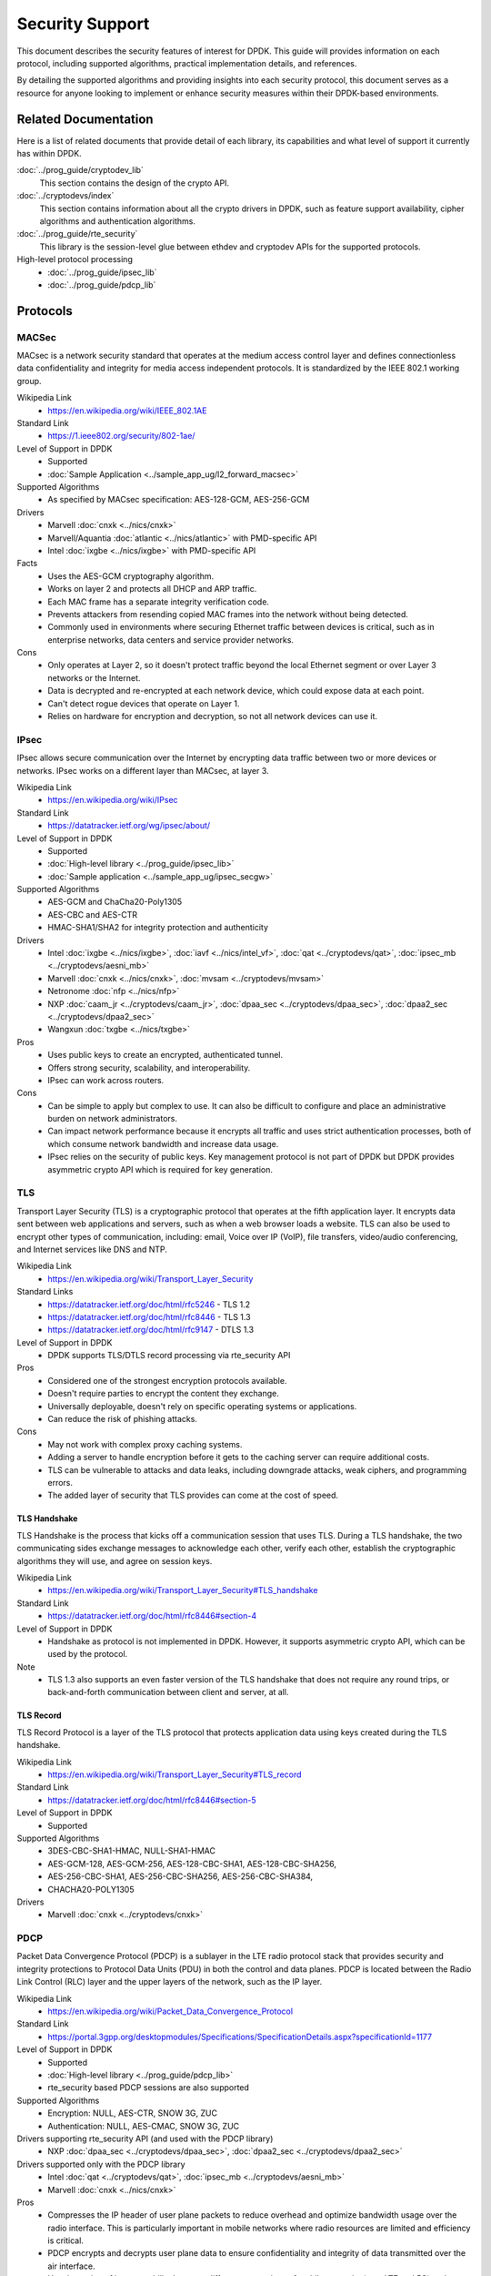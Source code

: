 .. SPDX-License-Identifier: BSD-3-Clause
   Copyright 2024 The DPDK contributors

Security Support
================

This document describes the security features of interest for DPDK.
This guide will provides information on each protocol,
including supported algorithms, practical implementation details, and references.

By detailing the supported algorithms and providing insights into each security protocol,
this document serves as a resource for anyone looking
to implement or enhance security measures within their DPDK-based environments.


Related Documentation
---------------------

Here is a list of related documents that provide detail of each library,
its capabilities and what level of support it currently has within DPDK.

:doc:`../prog_guide/cryptodev_lib`
   This section contains the design of the crypto API.

:doc:`../cryptodevs/index`
   This section contains information about all the crypto drivers in DPDK,
   such as feature support availability, cipher algorithms and authentication algorithms.

:doc:`../prog_guide/rte_security`
   This library is the session-level glue between ethdev and cryptodev APIs
   for the supported protocols.

High-level protocol processing
   * :doc:`../prog_guide/ipsec_lib`
   * :doc:`../prog_guide/pdcp_lib`


Protocols
---------

MACSec
~~~~~~

MACsec is a network security standard
that operates at the medium access control layer
and defines connectionless data confidentiality
and integrity for media access independent protocols.
It is standardized by the IEEE 802.1 working group.

Wikipedia Link
  * https://en.wikipedia.org/wiki/IEEE_802.1AE

Standard Link
  * https://1.ieee802.org/security/802-1ae/

Level of Support in DPDK
  * Supported
  * :doc:`Sample Application <../sample_app_ug/l2_forward_macsec>`

Supported Algorithms
  * As specified by MACsec specification: AES-128-GCM, AES-256-GCM

Drivers
  * Marvell :doc:`cnxk <../nics/cnxk>`
  * Marvell/Aquantia :doc:`atlantic <../nics/atlantic>` with PMD-specific API
  * Intel :doc:`ixgbe <../nics/ixgbe>` with PMD-specific API

Facts
  * Uses the AES-GCM cryptography algorithm.
  * Works on layer 2 and protects all DHCP and ARP traffic.
  * Each MAC frame has a separate integrity verification code.
  * Prevents attackers from resending copied MAC frames
    into the network without being detected.
  * Commonly used in environments where securing Ethernet traffic between devices is critical,
    such as in enterprise networks, data centers and service provider networks.

Cons
  * Only operates at Layer 2,
    so it doesn't protect traffic beyond the local Ethernet segment
    or over Layer 3 networks or the Internet.
  * Data is decrypted and re-encrypted at each network device,
    which could expose data at each point.
  * Can't detect rogue devices that operate on Layer 1.
  * Relies on hardware for encryption and decryption,
    so not all network devices can use it.


IPsec
~~~~~

IPsec allows secure communication over the Internet
by encrypting data traffic between two or more devices or networks.
IPsec works on a different layer than MACsec, at layer 3.

Wikipedia Link
  * https://en.wikipedia.org/wiki/IPsec

Standard Link
  * https://datatracker.ietf.org/wg/ipsec/about/

Level of Support in DPDK
  * Supported
  * :doc:`High-level library <../prog_guide/ipsec_lib>`
  * :doc:`Sample application <../sample_app_ug/ipsec_secgw>`

Supported Algorithms
  * AES-GCM and ChaCha20-Poly1305
  * AES-CBC and AES-CTR
  * HMAC-SHA1/SHA2 for integrity protection and authenticity

Drivers
  * Intel :doc:`ixgbe <../nics/ixgbe>`, :doc:`iavf <../nics/intel_vf>`,
    :doc:`qat <../cryptodevs/qat>`, :doc:`ipsec_mb <../cryptodevs/aesni_mb>`
  * Marvell :doc:`cnxk <../nics/cnxk>`, :doc:`mvsam <../cryptodevs/mvsam>`
  * Netronome :doc:`nfp <../nics/nfp>`
  * NXP :doc:`caam_jr <../cryptodevs/caam_jr>`,
    :doc:`dpaa_sec <../cryptodevs/dpaa_sec>`, :doc:`dpaa2_sec <../cryptodevs/dpaa2_sec>`
  * Wangxun :doc:`txgbe <../nics/txgbe>`

Pros
  * Uses public keys to create an encrypted, authenticated tunnel.
  * Offers strong security, scalability, and interoperability.
  * IPsec can work across routers.

Cons
  * Can be simple to apply but complex to use.
    It can also be difficult to configure
    and place an administrative burden on network administrators.
  * Can impact network performance
    because it encrypts all traffic and uses strict authentication processes,
    both of which consume network bandwidth and increase data usage.
  * IPsec relies on the security of public keys.
    Key management protocol is not part of DPDK
    but DPDK provides asymmetric crypto API which is required for key generation.


TLS
~~~

Transport Layer Security (TLS) is a cryptographic protocol
that operates at the fifth application layer.
It encrypts data sent between web applications and servers,
such as when a web browser loads a website.
TLS can also be used to encrypt other types of communication, including:
email, Voice over IP (VoIP), file transfers, video/audio conferencing,
and Internet services like DNS and NTP.

Wikipedia Link
  * https://en.wikipedia.org/wiki/Transport_Layer_Security

Standard Links
  * https://datatracker.ietf.org/doc/html/rfc5246 - TLS 1.2
  * https://datatracker.ietf.org/doc/html/rfc8446 - TLS 1.3
  * https://datatracker.ietf.org/doc/html/rfc9147 - DTLS 1.3

Level of Support in DPDK
  * DPDK supports TLS/DTLS record processing via rte_security API

Pros
  * Considered one of the strongest encryption protocols available.
  * Doesn't require parties to encrypt the content they exchange.
  * Universally deployable, doesn't rely on specific operating systems or applications.
  * Can reduce the risk of phishing attacks.

Cons
  * May not work with complex proxy caching systems.
  * Adding a server to handle encryption before it gets to the caching server
    can require additional costs.
  * TLS can be vulnerable to attacks and data leaks,
    including downgrade attacks, weak ciphers, and programming errors.
  * The added layer of security that TLS provides can come at the cost of speed.


TLS Handshake
^^^^^^^^^^^^^

TLS Handshake is the process that kicks off a communication session that uses TLS.
During a TLS handshake, the two communicating sides exchange messages
to acknowledge each other, verify each other,
establish the cryptographic algorithms they will use, and agree on session keys.

Wikipedia Link
  * https://en.wikipedia.org/wiki/Transport_Layer_Security#TLS_handshake

Standard Link
  * https://datatracker.ietf.org/doc/html/rfc8446#section-4

Level of Support in DPDK
  * Handshake as protocol is not implemented in DPDK.
    However, it supports asymmetric crypto API, which can be used by the protocol.

Note
  * TLS 1.3 also supports an even faster version of the TLS handshake
    that does not require any round trips,
    or back-and-forth communication between client and server, at all.


TLS Record
^^^^^^^^^^

TLS Record Protocol is a layer of the TLS protocol
that protects application data using keys created during the TLS handshake.

Wikipedia Link
  * https://en.wikipedia.org/wiki/Transport_Layer_Security#TLS_record

Standard Link
  * https://datatracker.ietf.org/doc/html/rfc8446#section-5

Level of Support in DPDK
  * Supported

Supported Algorithms
  * 3DES-CBC-SHA1-HMAC, NULL-SHA1-HMAC
  * AES-GCM-128, AES-GCM-256, AES-128-CBC-SHA1, AES-128-CBC-SHA256,
  * AES-256-CBC-SHA1, AES-256-CBC-SHA256, AES-256-CBC-SHA384,
  * CHACHA20-POLY1305

Drivers
  * Marvell :doc:`cnxk <../cryptodevs/cnxk>`


PDCP
~~~~

Packet Data Convergence Protocol (PDCP) is a sublayer in the LTE radio protocol stack
that provides security and integrity protections to Protocol Data Units (PDU)
in both the control and data planes.
PDCP is located between the Radio Link Control (RLC) layer
and the upper layers of the network, such as the IP layer.

Wikipedia Link
  * https://en.wikipedia.org/wiki/Packet_Data_Convergence_Protocol

Standard Link
  * https://portal.3gpp.org/desktopmodules/Specifications/SpecificationDetails.aspx?specificationId=1177

Level of Support in DPDK
  * Supported
  * :doc:`High-level library <../prog_guide/pdcp_lib>`
  * rte_security based PDCP sessions are also supported

Supported Algorithms
  * Encryption: NULL, AES-CTR, SNOW 3G, ZUC
  * Authentication: NULL, AES-CMAC, SNOW 3G, ZUC

Drivers supporting rte_security API (and used with the PDCP library)
  * NXP :doc:`dpaa_sec <../cryptodevs/dpaa_sec>`, :doc:`dpaa2_sec <../cryptodevs/dpaa2_sec>`

Drivers supported only with the PDCP library
  * Intel :doc:`qat <../cryptodevs/qat>`, :doc:`ipsec_mb <../cryptodevs/aesni_mb>`
  * Marvell :doc:`cnxk <../nics/cnxk>`

Pros
  * Compresses the IP header of user plane packets
    to reduce overhead and optimize bandwidth usage over the radio interface.
    This is particularly important in mobile networks
    where radio resources are limited and efficiency is critical.
  * PDCP encrypts and decrypts user plane data
    to ensure confidentiality and integrity of data transmitted over the air interface.
  * Has the option of interoperability between different generations of mobile networks
    (e.g., LTE and 5G) and compatibility with IP-based networks.

Cons
  * Limitations currently unclear.


PSP
~~~

PSP is a TLS-like protocol created by Google
for encrypting data in transit between data centers.
It uses concepts from IPsec ESP to create an encryption layer on top of IP,
and supports non-TCP protocols like UDP.
Google uses PSP along with other protocols,
such as TLS and IPsec, depending on the use case.

Links
  * https://cloud.google.com/blog/products/identity-security/announcing-psp-security-protocol-is-now-open-source
  * https://github.com/google/psp

Level of Support in DPDK
  * Not supported in DPDK, but algorithms are supported.

Supported Algorithms
  * AES-GCM-128
  * AES-GCM-256
  * AES-GMAC

Pros
  * PSP is transport-independent and can be offloaded to hardware.
  * It does not mandate a specific key exchange protocol.
  * Enables per-connection security by allowing an encryption key
    per layer-4 connection (such as a TCP connection).

Cons
  * Offers few choices for the packet format and the cryptographic algorithms.


Wireguard
~~~~~~~~~

Wireguard is an open-source tunneling protocol over UDP.

Wikipedia Link
  * https://en.wikipedia.org/wiki/WireGuard

Standard Link
  * https://www.wireguard.com/

Level of Support in DPDK
  * Not supported at this time, but algorithms are supported.

Supported Algorithms
  * ChaCha20
  * Poly1305

Pros
  * Faster than most VPNs.
  * Straightforward with a lean codebase.
  * Works with various operating systems such as Linux, Windows, macOS, Android, and iOS.
  * Quick connections (good for mobile environments).

Cons
  * Has been rapidly adopted, but still a new, young protocol.
  * May not have the same level of extensive real-world testing and deployment as other VPNs.
  * Widely supported, but compatibility may still be an issue.


QUIC
~~~~

QUIC (Quick UDP Internet Connections) is a transport layer network protocol
designed by Google to improve the speed and reliability of web connections.
QUIC is built on top of the User Datagram Protocol (UDP)
and uses a combination of encryption and multiplexing to achieve its goals.
The protocol's main goal is to reduce latency
compared to Transmission Control Protocol (TCP).
QUIC also aims to make HTTP traffic more secure
and eventually replace TCP and TLS on the web with HTTP/3.
Media over QUIC (MoQ) is a new live media protocol powered by QUIC.

Wikipedia Link
  * https://en.wikipedia.org/wiki/QUIC

Standard Link
  * https://datatracker.ietf.org/doc/html/rfc9000

Level of Support in DPDK
  * Not supported yet.

Pros
  * Useful for time-sensitive application like online gaming or video streaming.
  * Can send multiple streams of data over a single channel.
  * Automatically limits the packet transmission rate
    to counteract load peaks and avoid overload, even with low bandwidth connections.
  * Uses TLS 1.3, which offers better security than others.
  * Fast data transfer.
  * Combines features of TCP, such as reliability and congestion control,
    with the speed and flexibility of UDP.

Cons
  * Has more complex protocol logic,
    which can result in higher CPU and memory usage compared to TCP.
  * May result in poorer transmission rates.
  * Requires changes to client and server, making it more challenging to deploy than TCP.
  * Not yet as widely deployed as TCP.
